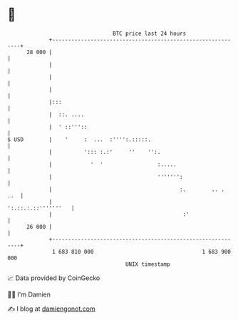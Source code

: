 * 👋

#+begin_example
                                    BTC price last 24 hours                    
                +------------------------------------------------------------+ 
         28 000 |                                                            | 
                |                                                            | 
                |                                                            | 
                |                                                            | 
                |:::                                                         | 
                |  ::. ....                                                  | 
                |  ' ::'''::                                                 | 
   $ USD        |    '     :  ...  :'''':.:::::.                             | 
                |          '::: :.:'     ''    '':.                          | 
                |            '  '                 :.....                     | 
                |                                 ''''''':                   | 
                |                                        :.        .. .  ..  | 
                |                                        ':.::.:.::'''''''   | 
                |                                         :'                 | 
         26 000 |                                                            | 
                +------------------------------------------------------------+ 
                 1 683 810 000                                  1 683 900 000  
                                        UNIX timestamp                         
#+end_example
📈 Data provided by CoinGecko

🧑‍💻 I'm Damien

✍️ I blog at [[https://www.damiengonot.com][damiengonot.com]]

